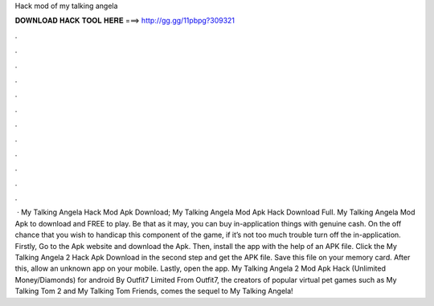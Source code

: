 Hack mod of my talking angela

𝐃𝐎𝐖𝐍𝐋𝐎𝐀𝐃 𝐇𝐀𝐂𝐊 𝐓𝐎𝐎𝐋 𝐇𝐄𝐑𝐄 ===> http://gg.gg/11pbpg?309321

.

.

.

.

.

.

.

.

.

.

.

.

 · My Talking Angela Hack Mod Apk Download; My Talking Angela Mod Apk Hack Download Full. My Talking Angela Mod Apk to download and FREE to play. Be that as it may, you can buy in-application things with genuine cash. On the off chance that you wish to handicap this component of the game, if it’s not too much trouble turn off the in-application. Firstly, Go to the Apk website and download the Apk. Then, install the app with the help of an APK file. Click the My Talking Angela 2 Hack Apk Download in the second step and get the APK file. Save this file on your memory card. After this, allow an unknown app on your mobile. Lastly, open the app. My Talking Angela 2 Mod Apk Hack (Unlimited Money/Diamonds) for android By Outfit7 Limited From Outfit7, the creators of popular virtual pet games such as My Talking Tom 2 and My Talking Tom Friends, comes the sequel to My Talking Angela!